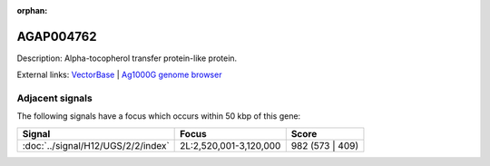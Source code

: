 :orphan:

AGAP004762
=============





Description: Alpha-tocopherol transfer protein-like protein.

External links:
`VectorBase <https://www.vectorbase.org/Anopheles_gambiae/Gene/Summary?g=AGAP004762>`_ |
`Ag1000G genome browser <https://www.malariagen.net/apps/ag1000g/phase1-AR3/index.html?genome_region=2L:3150315-3152338#genomebrowser>`_



Adjacent signals
----------------

The following signals have a focus which occurs within 50 kbp of this gene:



.. cssclass:: table-hover
.. csv-table::
    :widths: auto
    :header: Signal,Focus,Score

    :doc:`../signal/H12/UGS/2/2/index`,"2L:2,520,001-3,120,000",982 (573 | 409)
    





